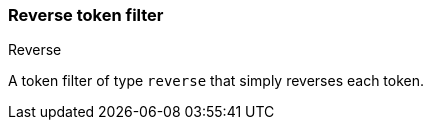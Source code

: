 [[analysis-reverse-tokenfilter]]
=== Reverse token filter
++++
<titleabbrev>Reverse</titleabbrev>
++++

A token filter of type `reverse` that simply reverses each token.
